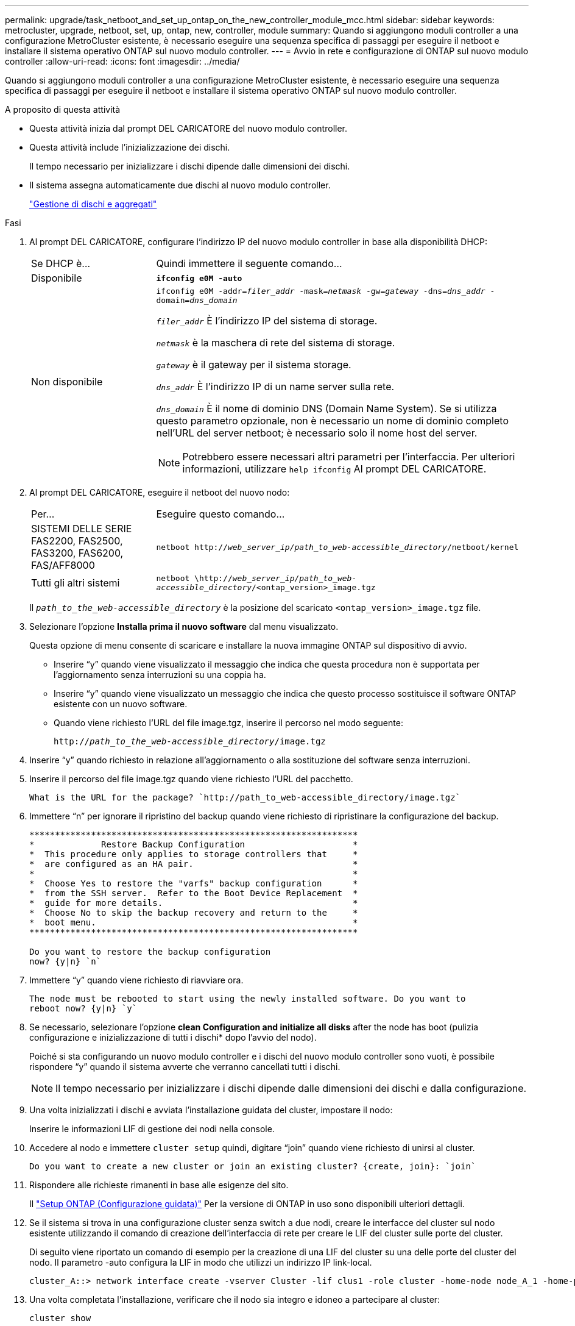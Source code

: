 ---
permalink: upgrade/task_netboot_and_set_up_ontap_on_the_new_controller_module_mcc.html 
sidebar: sidebar 
keywords: metrocluster, upgrade, netboot, set, up, ontap, new, controller, module 
summary: Quando si aggiungono moduli controller a una configurazione MetroCluster esistente, è necessario eseguire una sequenza specifica di passaggi per eseguire il netboot e installare il sistema operativo ONTAP sul nuovo modulo controller. 
---
= Avvio in rete e configurazione di ONTAP sul nuovo modulo controller
:allow-uri-read: 
:icons: font
:imagesdir: ../media/


[role="lead"]
Quando si aggiungono moduli controller a una configurazione MetroCluster esistente, è necessario eseguire una sequenza specifica di passaggi per eseguire il netboot e installare il sistema operativo ONTAP sul nuovo modulo controller.

.A proposito di questa attività
* Questa attività inizia dal prompt DEL CARICATORE del nuovo modulo controller.
* Questa attività include l'inizializzazione dei dischi.
+
Il tempo necessario per inizializzare i dischi dipende dalle dimensioni dei dischi.

* Il sistema assegna automaticamente due dischi al nuovo modulo controller.
+
https://docs.netapp.com/ontap-9/topic/com.netapp.doc.dot-cm-psmg/home.html["Gestione di dischi e aggregati"]



.Fasi
. Al prompt DEL CARICATORE, configurare l'indirizzo IP del nuovo modulo controller in base alla disponibilità DHCP:
+
[cols="1,3"]
|===


| Se DHCP è... | Quindi immettere il seguente comando... 


 a| 
Disponibile
 a| 
`*ifconfig e0M -auto*`



 a| 
Non disponibile
 a| 
`ifconfig e0M -addr=__filer_addr__ -mask=__netmask__ -gw=__gateway__ -dns=__dns_addr__ -domain=__dns_domain__`

`_filer_addr_` È l'indirizzo IP del sistema di storage.

`_netmask_` è la maschera di rete del sistema di storage.

`_gateway_` è il gateway per il sistema storage.

`_dns_addr_` È l'indirizzo IP di un name server sulla rete.

`_dns_domain_` È il nome di dominio DNS (Domain Name System). Se si utilizza questo parametro opzionale, non è necessario un nome di dominio completo nell'URL del server netboot; è necessario solo il nome host del server.


NOTE: Potrebbero essere necessari altri parametri per l'interfaccia. Per ulteriori informazioni, utilizzare `help ifconfig` Al prompt DEL CARICATORE.

|===
. Al prompt DEL CARICATORE, eseguire il netboot del nuovo nodo:
+
[cols="1,3"]
|===


| Per... | Eseguire questo comando... 


 a| 
SISTEMI DELLE SERIE FAS2200, FAS2500, FAS3200, FAS6200, FAS/AFF8000
 a| 
`netboot http://__web_server_ip/path_to_web-accessible_directory__/netboot/kernel`



 a| 
Tutti gli altri sistemi
 a| 
`netboot \http://__web_server_ip/path_to_web-accessible_directory__/<ontap_version>_image.tgz`

|===
+
Il `_path_to_the_web-accessible_directory_` è la posizione del scaricato `<ontap_version>_image.tgz` file.

. Selezionare l'opzione *Installa prima il nuovo software* dal menu visualizzato.
+
Questa opzione di menu consente di scaricare e installare la nuova immagine ONTAP sul dispositivo di avvio.

+
** Inserire "`y`" quando viene visualizzato il messaggio che indica che questa procedura non è supportata per l'aggiornamento senza interruzioni su una coppia ha.
** Inserire "`y`" quando viene visualizzato un messaggio che indica che questo processo sostituisce il software ONTAP esistente con un nuovo software.
** Quando viene richiesto l'URL del file image.tgz, inserire il percorso nel modo seguente:
+
`http://__path_to_the_web-accessible_directory__/image.tgz`



. Inserire "`y`" quando richiesto in relazione all'aggiornamento o alla sostituzione del software senza interruzioni.
. Inserire il percorso del file image.tgz quando viene richiesto l'URL del pacchetto.
+
[listing]
----
What is the URL for the package? `http://path_to_web-accessible_directory/image.tgz`
----
. Immettere "`n`" per ignorare il ripristino del backup quando viene richiesto di ripristinare la configurazione del backup.
+
[listing]
----
****************************************************************
*             Restore Backup Configuration                     *
*  This procedure only applies to storage controllers that     *
*  are configured as an HA pair.                               *
*                                                              *
*  Choose Yes to restore the "varfs" backup configuration      *
*  from the SSH server.  Refer to the Boot Device Replacement  *
*  guide for more details.                                     *
*  Choose No to skip the backup recovery and return to the     *
*  boot menu.                                                  *
****************************************************************

Do you want to restore the backup configuration
now? {y|n} `n`
----
. Immettere "`y`" quando viene richiesto di riavviare ora.
+
[listing]
----
The node must be rebooted to start using the newly installed software. Do you want to
reboot now? {y|n} `y`
----
. Se necessario, selezionare l'opzione *clean Configuration and initialize all disks* after the node has boot (pulizia configurazione e inizializzazione di tutti i dischi* dopo l'avvio del nodo).
+
Poiché si sta configurando un nuovo modulo controller e i dischi del nuovo modulo controller sono vuoti, è possibile rispondere "`y`" quando il sistema avverte che verranno cancellati tutti i dischi.

+

NOTE: Il tempo necessario per inizializzare i dischi dipende dalle dimensioni dei dischi e dalla configurazione.

. Una volta inizializzati i dischi e avviata l'installazione guidata del cluster, impostare il nodo:
+
Inserire le informazioni LIF di gestione dei nodi nella console.

. Accedere al nodo e immettere `cluster setup` quindi, digitare "`join`" quando viene richiesto di unirsi al cluster.
+
[listing]
----
Do you want to create a new cluster or join an existing cluster? {create, join}: `join`
----
. Rispondere alle richieste rimanenti in base alle esigenze del sito.
+
Il link:https://docs.netapp.com/ontap-9/topic/com.netapp.doc.dot-cm-ssg/home.html["Setup ONTAP (Configurazione guidata)"^] Per la versione di ONTAP in uso sono disponibili ulteriori dettagli.

. Se il sistema si trova in una configurazione cluster senza switch a due nodi, creare le interfacce del cluster sul nodo esistente utilizzando il comando di creazione dell'interfaccia di rete per creare le LIF del cluster sulle porte del cluster.
+
Di seguito viene riportato un comando di esempio per la creazione di una LIF del cluster su una delle porte del cluster del nodo. Il parametro -auto configura la LIF in modo che utilizzi un indirizzo IP link-local.

+
[listing]
----
cluster_A::> network interface create -vserver Cluster -lif clus1 -role cluster -home-node node_A_1 -home-port e1a -auto true
----
. Una volta completata l'installazione, verificare che il nodo sia integro e idoneo a partecipare al cluster:
+
`cluster show`

+
L'esempio seguente mostra un cluster dopo l'Unione del secondo nodo (cluster1-02):

+
[listing]
----
cluster_A::> cluster show
Node                  Health  Eligibility
--------------------- ------- ------------
node_A_1              true    true
node_A_2              true    true
----
+
È possibile accedere alla configurazione guidata del cluster per modificare i valori immessi per la macchina virtuale di storage amministrativa (SVM) o il nodo SVM utilizzando il comando di installazione del cluster.

. Verificare che siano configurate quattro porte come interconnessioni cluster:
+
`network port show`

+
L'esempio seguente mostra l'output per due moduli controller in cluster_A:

+
[listing]
----
cluster_A::> network port show
                                                             Speed (Mbps)
Node   Port      IPspace      Broadcast Domain Link   MTU    Admin/Oper
------ --------- ------------ ---------------- ----- ------- ------------
node_A_1
       **e0a       Cluster      Cluster          up       9000  auto/1000
       e0b       Cluster      Cluster          up       9000  auto/1000**
       e0c       Default      Default          up       1500  auto/1000
       e0d       Default      Default          up       1500  auto/1000
       e0e       Default      Default          up       1500  auto/1000
       e0f       Default      Default          up       1500  auto/1000
       e0g       Default      Default          up       1500  auto/1000
node_A_2
       **e0a       Cluster      Cluster          up       9000  auto/1000
       e0b       Cluster      Cluster          up       9000  auto/1000**
       e0c       Default      Default          up       1500  auto/1000
       e0d       Default      Default          up       1500  auto/1000
       e0e       Default      Default          up       1500  auto/1000
       e0f       Default      Default          up       1500  auto/1000
       e0g       Default      Default          up       1500  auto/1000
14 entries were displayed.
----

